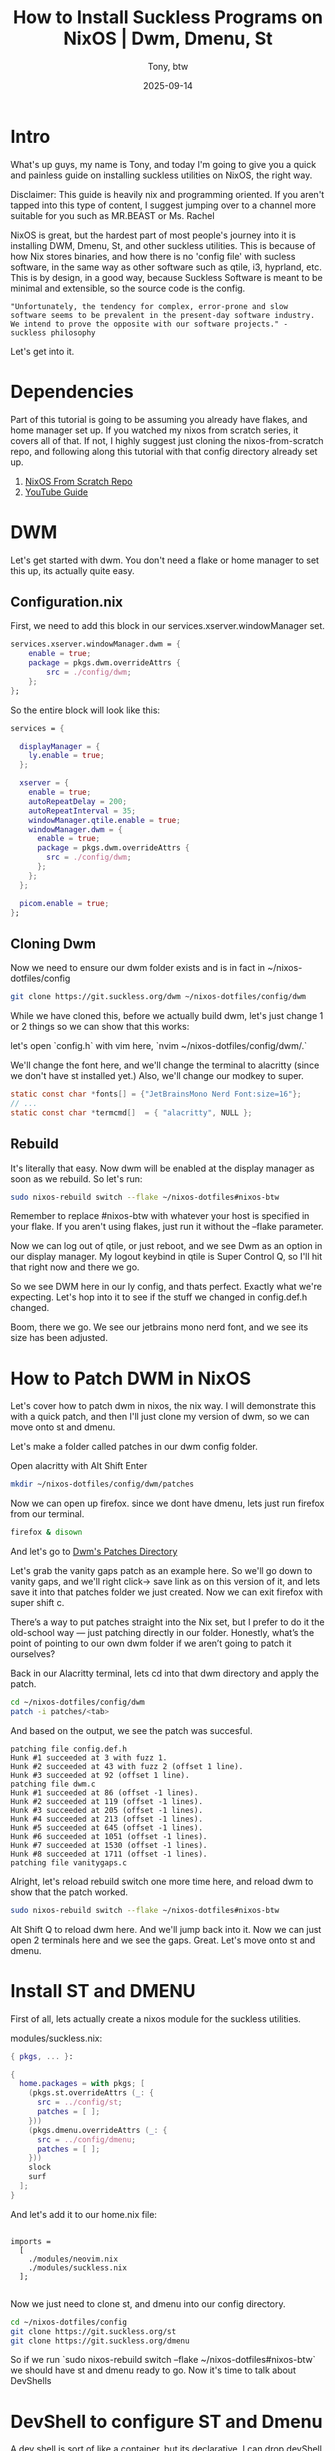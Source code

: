 #+title: How to Install Suckless Programs on NixOS | Dwm, Dmenu, St
#+author: Tony, btw
#+date: 2025-09-14
#+HUGO_TITLE:
#+HUGO_FRONT_MATTER_FORMAT: yaml
#+HUGO_CUSTOM_FRONT_MATTER: :image "/img/suckless-nixos.png" :showTableOfContents true
#+HUGO_BASE_DIR: ~/repos/tonybtw.com
#+HUGO_SECTION: tutorial/suckless-nixos
#+EXPORT_FILE_NAME: index
#+OPTIONS: toc:nil broken-links:mark
#+HUGO_AUTO_SET_HEADLINE_SECTION: nil
#+DESCRIPTION: This is the 5th installment of the NixOS Tutorials. We discuss dev shells and how to implement suckless utilities in NixOS, such as dwm, dmenu, and st.

* Intro
What's up guys, my name is Tony, and today I'm going to give you a quick and painless guide on installing suckless utilities on NixOS, the right way.

Disclaimer: This guide is heavily nix and programming oriented. If you aren't tapped into this type of content, I suggest jumping over to a channel more suitable for you such as MR.BEAST or Ms. Rachel

NixOS is great, but the hardest part of most people's journey into it is installing DWM, Dmenu, St, and other suckless utilities. This is because of how Nix stores binaries, and how there is no 'config file' with sucless software, in the same way as other software such as qtile, i3, hyprland, etc. This is by design, in a good way, because Suckless Software is meant to be minimal and extensible, so the source code is the config.

#+begin_src quote
"Unfortunately, the tendency for complex, error-prone and slow software seems to be prevalent in the present-day software industry. We intend to prove the opposite with our software projects." - suckless philosophy
#+end_src

Let's get into it.

* Dependencies
Part of this tutorial is going to be assuming you already have flakes, and home manager set up. If you watched my nixos from scratch series, it covers all of that. If not, I highly suggest just cloning the nixos-from-scratch repo, and following along this tutorial with that config directory already set up.

1. [[https://www.github.com/tonybanters/nixos-from-scratch][NixOS From Scratch Repo]]
2. [[https://www.youtube.com/watch?v=2QjzI5dXwDY][YouTube Guide]]

* DWM
Let's get started with dwm. You don't need a flake or home manager to set this up, its actually quite easy.

** Configuration.nix

First, we need to add this block in our services.xserver.windowManager set.

#+begin_src nix
services.xserver.windowManager.dwm = {
    enable = true;
    package = pkgs.dwm.overrideAttrs {
        src = ./config/dwm;
    };
};
#+end_src

So the entire block will look like this:
#+begin_src nix
  services = {

    displayManager = {
      ly.enable = true;
    };

    xserver = {
      enable = true;
      autoRepeatDelay = 200;
      autoRepeatInterval = 35;
      windowManager.qtile.enable = true;
      windowManager.dwm = {
        enable = true;
        package = pkgs.dwm.overrideAttrs {
          src = ./config/dwm;
        };
      };
    };

    picom.enable = true;
  };
#+end_src


** Cloning Dwm
Now we need to ensure our dwm folder exists and is in fact in ~/nixos-dotfiles/config

#+begin_src sh
git clone https://git.suckless.org/dwm ~/nixos-dotfiles/config/dwm
#+end_src

While we have cloned this, before we actually build dwm, let's just change 1 or 2 things so we can show that this works:

let's open `config.h` with vim here, `nvim ~/nixos-dotfiles/config/dwm/.`

We'll change the font here, and we'll change the terminal to alacritty (since we don't have st installed yet.) Also, we'll change our modkey to super.

#+begin_src c
static const char *fonts[] = {"JetBrainsMono Nerd Font:size=16"};
// ...
static const char *termcmd[]  = { "alacritty", NULL };
#+end_src

** Rebuild

It's literally that easy. Now dwm will be enabled at the display manager as soon as we rebuild. So let's run:

#+begin_src sh
sudo nixos-rebuild switch --flake ~/nixos-dotfiles#nixos-btw
#+end_src

Remember to replace #nixos-btw with whatever your host is specified in your flake. If you aren't using flakes, just run it without the --flake parameter.

Now we can log out of qtile, or just reboot, and we see Dwm as an option in our display manager.
My logout keybind in qtile is Super Control Q, so I'll hit that right now and there we go.

So we see DWM here in our ly config, and thats perfect. Exactly what we're expecting. Let's hop into it to see if the stuff we changed in config.def.h changed.

Boom, there we go. We see our jetbrains mono nerd font, and we see its size has been adjusted.

* How to Patch DWM in NixOS
Let's cover how to patch dwm in nixos, the nix way. I will demonstrate this with a quick patch, and then I'll just clone my version of dwm, so we can move onto st and dmenu.

Let's make a folder called patches in our dwm config folder.

Open alacritty with Alt Shift Enter

#+begin_src sh
mkdir ~/nixos-dotfiles/config/dwm/patches
#+end_src

Now we can open up firefox. since we dont have dmenu, lets just run firefox from our terminal.

#+begin_src sh
firefox & disown
#+end_src

And let's go to [[https://dwm.suckless.org/patches/][Dwm's Patches Directory]]

Let's grab the vanity gaps patch as an example here. So we'll go down to vanity gaps, and we'll
right click-> save link as on this version of it, and lets save it into that patches folder we just created. Now we can exit firefox with super shift c.

There’s a way to put patches straight into the Nix set, but I prefer to do it the old-school way — just patching directly in our folder. Honestly, what’s the point of pointing to our own dwm folder if we aren’t going to patch it ourselves?

Back in our Alacritty terminal, lets cd into that dwm directory and apply the patch.

#+begin_src sh
cd ~/nixos-dotfiles/config/dwm
patch -i patches/<tab>
#+end_src

And based on the output, we see the patch was succesful.

#+begin_src output
patching file config.def.h
Hunk #1 succeeded at 3 with fuzz 1.
Hunk #2 succeeded at 43 with fuzz 2 (offset 1 line).
Hunk #3 succeeded at 92 (offset 1 line).
patching file dwm.c
Hunk #1 succeeded at 86 (offset -1 lines).
Hunk #2 succeeded at 119 (offset -1 lines).
Hunk #3 succeeded at 205 (offset -1 lines).
Hunk #4 succeeded at 213 (offset -1 lines).
Hunk #5 succeeded at 645 (offset -1 lines).
Hunk #6 succeeded at 1051 (offset -1 lines).
Hunk #7 succeeded at 1530 (offset -1 lines).
Hunk #8 succeeded at 1711 (offset -1 lines).
patching file vanitygaps.c
#+end_src

Alright, let's reload rebuild switch one more time here, and reload dwm to show that the patch worked.

#+begin_src sh
sudo nixos-rebuild switch --flake ~/nixos-dotfiles#nixos-btw
#+end_src

Alt Shift Q to reload dwm here. And we'll jump back into it. Now we can just open 2 terminals here and we see the gaps. Great. Let's move onto st and dmenu.

* Install ST and DMENU
First of all, lets actually create a nixos module for the suckless utilities.

modules/suckless.nix:
#+begin_src nix
{ pkgs, ... }:

{
  home.packages = with pkgs; [
    (pkgs.st.overrideAttrs (_: {
      src = ../config/st;
      patches = [ ];
    }))
    (pkgs.dmenu.overrideAttrs (_: {
      src = ../config/dmenu;
      patches = [ ];
    }))
    slock
    surf
  ];
}
#+end_src

And let's add it to our home.nix file:
#+begin_src

  imports =
    [
      ./modules/neovim.nix
      ./modules/suckless.nix
    ];

#+end_src

Now we just need to clone st, and dmenu into our config directory.
#+begin_src sh
cd ~/nixos-dotfiles/config
git clone https://git.suckless.org/st
git clone https://git.suckless.org/dmenu
#+end_src

So if we run `sudo nixos-rebuild switch --flake ~/nixos-dotfiles#nixos-btw`
we should have st and dmenu ready to go. Now it's time to talk about DevShells

* DevShell to configure ST and Dmenu

A dev shell is sort of like a container, but its declarative. I can drop devShell parameters into a flake, and someone else can take my flake, and immediately hop into that devShell with the same environment as me. This makes it really easy to reproduce the expected environment, and move forward with the development process. Let's do it the nix way.

** ST

Let's set up our dev shell by opening our flake.nix and adding this in the outputs section:

#+begin_src nix
...
    let
      system = "x86_64-linux";
      pkgs = import nixpkgs { inherit system; };
    in
    {
      devShells.${system}.suckless = pkgs.mkShell {
        # toolchain + headers/libs
        packages = with pkgs; [
          pkg-config
          xorg.libX11
          xorg.libXft
          xorg.libXinerama
          fontconfig
          freetype
          harfbuzz
          gcc
          gnumake
        ];
      };
      ...
#+end_src

Now we can run nixos-rebuild switch again, and jump into this devshell to start working on our st.

#+begin_src sh
sudo nixos-rebuild switch --flake ~/nixos-dotfiles#nixos-btw
cd ~/nixos-dotfiles
#+end_src

To run this devShell, its very simple. lets just run
#+begin_src sh
nix develop .#suckless
cd config/st
#+end_src

We're now in a nix development shell with the packages that we specified in our flake. We can open st by just typing st (our current version of st). We see, its the default st. Let's open up config.def.h and make some changes, and build st again.

Let's just change the font and make it huge, so you can see this works.
#+begin_src c
static char *font = "JetBrainsMono Nerd Font:pixelsize=24:antialias=true:autohint=true";
#+end_src

Alright, let's save this file, and run `make`. Looks like it built correctly, so we can now run
this new version of st by typing `./st`, and there we go. Beautiful new build of st right there. Let's check out this beautiful default colorscheme with nitch. Wow. Amaazing

So basically, once we're happy with our changes, we can quit out of this devshell, and rebuild our system again. Just type `make clean` first, so we can get rid of any extraneous files, and then exit.

Now we run nixos-rebuild switch again, and we can just open st, and now our nixos is pointing to our new build of st.

** DMENU

For dmenu, we can use the same devShell as before. So let's enter it again here:

#+begin_src sh
nix develop .#suckless
cd config/dmenu
#+end_src

Let's change some stuff here to show what the devshell does again
#+begin_src c
static const char *fonts[] = {
	"JetBrainsMono Nerd Font:size=16"
};
static const char *prompt      = NULL;      /* -p  option; prompt to the left of input field */
static const char *colors[SchemeLast][2] = {
	/*     fg         bg       */
    [SchemeNorm] = { "#7dcfff", "#24283b" },
    [SchemeSel]  = { "#000000", "#7aa2f7" },
    [SchemeOut]  = { "#000000", "#7dcfff" },
};

static unsigned int lines      = 10;
#+end_src

We can run make now, and lets test our new build:

#+begin_src sh
ls | ./dmenu
#+end_src

And if we wanted to apply a patch here, we would do the same thing as before.

Once we're happy with what it looks like, we can exit our shell again, but first lets make clean to get rid of the unnecessary files.

#+begin_src
make clean; exit.
sudo nixos-rebuild switch --flake ~/nixos-dotfiles#nixos-btw
ls | dmenu
#+end_src

And there we go. We see our dmenu binary is actualy pointing to the dmenu we just built. Awesome

* Final Thoughts

In the next installment of "NixOS From Scratch", we'll create 2 package variables, and use unstable to update stuff that we don't care if it breaks our system, and lock the core utils to stable.

This has been heavily 'programming oriented', but this will leapfrog you forward in your nixos journey. Let me know if you like this sort of content, or what else you would like to see.

Thanks so much for checking out this tutorial. If you got value from it, and you want to find more tutorials like this, check out
my youtube channel here: [[https://youtube.com/@tony-btw][YouTube]], or my website here: [[https://www.tonybtw.com][tony,btw]]

You can support me here: [[https://ko-fi.com/tonybtw][kofi]]

